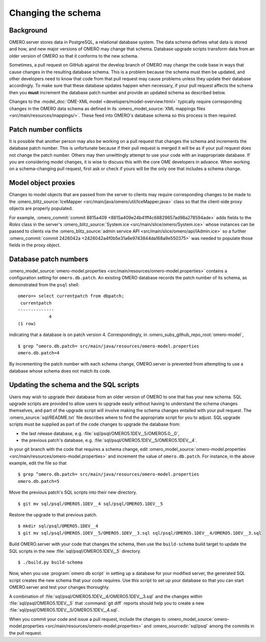 Changing the schema
===================

Background
----------

OMERO.server stores data in PostgreSQL, a relational database system.
The data schema defines what data is stored and how, and new major
versions of OMERO may change that schema. Database upgrade scripts
transform data from an older version of OMERO so that it conforms to
the new schema.

Sometimes, a pull request on GitHub against the develop branch of
OMERO may change the code base in ways that cause changes in the
resulting database schema. This is a problem because the schema must
then be updated, and other developers need to know that code from that
pull request may cause problems unless they update their database
accordingly. To make sure that these database updates happen when
necessary, if your pull request affects the schema then you **must**
increment the database patch number and provide an updated schema as
described below.

Changes to the :model_doc:`OME-XML model <developers/model-overview.html>`
typically require corresponding changes in the OMERO data schema as
defined in its :omero_model_source:`XML mappings files
<src/main/resources/mappings/>`. These feed into OMERO's database
schema so this process is then required.

Patch number conflicts
----------------------

It is possible that another person may also be working on a pull request
that changes the schema and increments the database patch number. This
is unfortunate because if their pull request is merged it will be as
if your pull request does not change the patch number. Others may then
unwittingly attempt to use your code with an inappropriate database.
If you are considering model changes, it is wise to discuss this with
the core OME developers in advance. When working on a schema-changing
pull request, first ask or check if yours will be the only one that
includes a schema change.

Model object proxies
--------------------

Changes to model objects that are passed from the server to clients may
require corresponding changes to be made to the :omero_blitz_source:`IceMapper
<src/main/java/omero/util/IceMapper.java>` class so that the
client-side proxy objects are properly populated.

For example, :omero_commit:`commit 8815a409
<8815a409e24b41ff4c68829657ad98a278594ade>` adds fields to the `Roles` class
in the server's :omero_blitz_source:`System.ice
<src/main/slice/omero/System.ice>` whose instances can be passed
to clients via the :omero_blitz_source:`admin service API
<src/main/slice/omero/api/IAdmin.ice>` so a further
:omero_commit:`commit 2426042a <2426042a4f0b5e31a6e9743844da168a9e550375>` was
needed to populate those fields in the proxy object.

Database patch numbers
----------------------

:omero_model_source:`omero-model.properties <src/main/resources/omero-model.properties>` contains a
configuration setting for :literal:`omero.db.patch`. An existing OMERO
database records the patch number of its schema, as demonstrated from
the :literal:`psql` shell:

::

        omero=> select currentpatch from dbpatch;
         currentpatch
        --------------
                    4
        (1 row)

indicating that a database is on patch version 4. Correspondingly,
in :omero_subs_github_repo_root:`omero-model`,

::

        $ grep ^omero.db.patch= src/main/java/resources/omero-model.properties
        omero.db.patch=4

By incrementing the patch number with each schema change, OMERO.server
is prevented from attempting to use a database whose schema does not
match its code.

Updating the schema and the SQL scripts
---------------------------------------

Users may wish to upgrade their database from an older version of OMERO to one
that has your new schema. SQL upgrade scripts are provided to allow users to
upgrade easily without having to understand the schema changes themselves, and
part of the upgrade script will involve making the schema changes entailed
with your pull request. The :omero_source:`sql/README.txt` file describes
where to find the appropriate script for you to adjust. SQL upgrade scripts
must be supplied as part of the code changes to upgrade the database from:

* the last release database, e.g. :file:`sql/psql/OMERO5.1DEV__5/OMERO5.0__0`,
* the previous patch's database, e.g.
  :file:`sql/psql/OMERO5.1DEV__5/OMERO5.1DEV__4`.

In your git branch with the code that requires a schema change, edit
:omero_model_source:`omero-model.properties <src/main/resources/omero-model.properties>`
and increment the value of :literal:`omero.db.patch`. For instance, in the above
example, edit the file so that

::

        $ grep ^omero.db.patch= src/main/java/resources/omero-model.properties
        omero.db.patch=5

Move the previous patch's SQL scripts into their new directory.

::

        $ git mv sql/psql/OMERO5.1DEV__4 sql/psql/OMERO5.1DEV__5

Restore the upgrade to that previous patch.

::

        $ mkdir sql/psql/OMERO5.1DEV__4
        $ git mv sql/psql/OMERO5.1DEV__5/OMERO5.1DEV__3.sql sql/psql/OMERO5.1DEV__4/OMERO5.1DEV__3.sql

Build OMERO.server with your code that changes the schema, then use
the :literal:`build-schema` build target to update the SQL scripts in
the new :file:`sql/psql/OMERO5.1DEV__5` directory.

::

        $ ./build.py build-schema

Now, when you use :program:`omero db script` in setting up a database for
your modified server, the generated SQL script creates the new schema
that your code requires. Use this script to set up your database so
that you can start OMERO.server and test your changes thoroughly.

A combination of :file:`sql/psql/OMERO5.1DEV__4/OMERO5.1DEV__3.sql` and
the changes within :file:`sql/psql/OMERO5.1DEV__5` that :command:`git
diff` reports should help you to create a new
:file:`sql/psql/OMERO5.1DEV__5/OMERO5.1DEV__4.sql`.

When you commit your code and issue a pull request, include the
changes to :omero_model_source:`omero-model.properties <src/main/resources/omero-model.properties>` and
:omero_sourcedir:`sql/psql` among the commits in the pull request.
